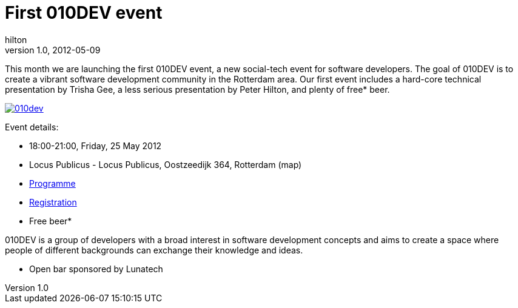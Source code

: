 = First 010DEV event
hilton
v1.0, 2012-05-09
:title: First 010DEV event
:tags: [event]

This month we are launching the first 010DEV event, a new social-tech event for software developers. The goal of 010DEV is to create a vibrant software development community in the Rotterdam area. Our first event includes a hard-core technical presentation by Trisha Gee, a less serious presentation by Peter Hilton, and plenty of free* beer.

http://010dev.nl/[image:../media/2012-05-09-first-010dev-event/010dev-banner.jpg[010dev]]

Event details:

* 18:00-21:00, Friday, 25 May 2012
* Locus Publicus - Locus Publicus, Oostzeedijk 364, Rotterdam (map)
* http://010dev.nl/[Programme]
* http://010dev-may-2012.eventbrite.com/[Registration]
* Free beer*

010DEV is a group of developers with a broad interest in software
development concepts and aims to create a space where people of
different backgrounds can exchange their knowledge and ideas.

* Open bar sponsored by Lunatech
